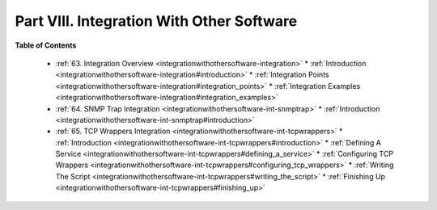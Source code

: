 .. _part-integrationwithothersoftware:




===========================================
Part VIII. Integration With Other Software 
===========================================


**Table of Contents**

  * :ref:`63. Integration Overview <integrationwithothersoftware-integration>`
    * :ref:`Introduction <integrationwithothersoftware-integration#introduction>`
    * :ref:`Integration Points <integrationwithothersoftware-integration#integration_points>`
    * :ref:`Integration Examples <integrationwithothersoftware-integration#integration_examples>`
  * :ref:`64. SNMP Trap Integration <integrationwithothersoftware-int-snmptrap>`
    * :ref:`Introduction <integrationwithothersoftware-int-snmptrap#introduction>`
  * :ref:`65. TCP Wrappers Integration <integrationwithothersoftware-int-tcpwrappers>`
    * :ref:`Introduction <integrationwithothersoftware-int-tcpwrappers#introduction>`
    * :ref:`Defining A Service <integrationwithothersoftware-int-tcpwrappers#defining_a_service>`
    * :ref:`Configuring TCP Wrappers <integrationwithothersoftware-int-tcpwrappers#configuring_tcp_wrappers>`
    * :ref:`Writing The Script <integrationwithothersoftware-int-tcpwrappers#writing_the_script>`
    * :ref:`Finishing Up <integrationwithothersoftware-int-tcpwrappers#finishing_up>`


